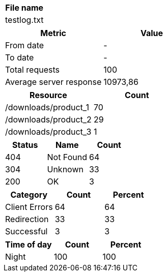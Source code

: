 [cols="^"]
|===
|File name

|testlog.txt
|===

[cols="^,^"]
|===
|Metric|Value

|From date|-
|To date|-
|Total requests|100
|Average server response|10973,86
|===

[cols="^,^"]
|===
|Resource|Count

|/downloads/product_1|70
|/downloads/product_2|29
|/downloads/product_3|1
|===

[cols="^,^,^"]
|===
|Status|Name|Count

|404|Not Found|64
|304|Unknown|33
|200|OK|3
|===

[cols="^,^,^"]
|===
|Category|Count|Percent

|Client Errors|64|64
|Redirection|33|33
|Successful|3|3
|===

[cols="^,^,^"]
|===
|Time of day|Count|Percent

|Night|100|100
|===

